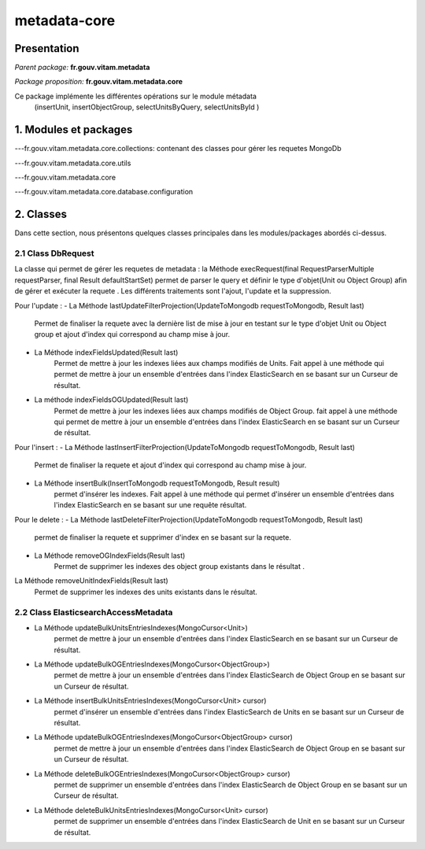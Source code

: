 metadata-core
#############

Presentation
============

*Parent package:* **fr.gouv.vitam.metadata**

*Package proposition:* **fr.gouv.vitam.metadata.core**

Ce package implémente les différentes opérations sur le module métadata
 (insertUnit, insertObjectGroup, selectUnitsByQuery, selectUnitsById )

1. Modules et packages
======================

---fr.gouv.vitam.metadata.core.collections: contenant des classes pour gérer les requetes MongoDb

---fr.gouv.vitam.metadata.core.utils

---fr.gouv.vitam.metadata.core

---fr.gouv.vitam.metadata.core.database.configuration

2. Classes
==========

Dans cette section, nous présentons quelques classes principales dans les modules/packages
abordés ci-dessus.

2.1 Class DbRequest
-------------------

La classe qui permet de gérer les requetes de metadata : la Méthode execRequest(final RequestParserMultiple requestParser, final Result defaultStartSet)
permet de parser le query et définir le type d'objet(Unit ou Object Group) afin de gérer et exécuter la requete .
Les différents traitements sont l'ajout, l'update et la suppression.

Pour l'update :
- La Méthode lastUpdateFilterProjection(UpdateToMongodb requestToMongodb, Result last)
        Permet de finaliser la requete avec la dernière list de mise à jour en testant sur le type d'objet Unit ou Object group et ajout d'index qui correspond au champ mise à jour.


- La Méthode indexFieldsUpdated(Result last)
        Permet  de mettre à jour les indexes liées aux champs modifiés de Units. Fait appel à une méthode qui permet de mettre à jour un ensemble d'entrées dans l'index ElasticSearch en se basant sur un Curseur de résultat.

- La méthode indexFieldsOGUpdated(Result last)
       Permet  de mettre à jour les indexes liées aux champs modifiés de Object Group.
       fait appel à une méthode qui permet de mettre à jour un ensemble d'entrées dans l'index ElasticSearch en se basant
       sur un Curseur de résultat.

Pour l'insert :
- La Méthode  lastInsertFilterProjection(UpdateToMongodb requestToMongodb, Result last)
      Permet de finaliser la requete et ajout d'index qui correspond au champ mise à jour.


- La Méthode insertBulk(InsertToMongodb requestToMongodb, Result result)
           permet  d'insérer les indexes. Fait appel à une méthode qui permet d'insérer un ensemble d'entrées dans l'index ElasticSearch en se basant sur une requête résultat.


Pour le delete :
- La Méthode  lastDeleteFilterProjection(UpdateToMongodb requestToMongodb, Result last)
      permet de finaliser la requete et supprimer d'index en se basant sur la requete.

- La Méthode removeOGIndexFields(Result last)
            Permet  de supprimer les indexes des object group existants dans le résultat .

La Méthode removeUnitIndexFields(Result last)
            Permet  de supprimer les indexes des units existants dans le résultat.

2.2 Class ElasticsearchAccessMetadata
-------------------------------------

- La Méthode updateBulkUnitsEntriesIndexes(MongoCursor<Unit>)
                   permet de mettre à jour un ensemble d'entrées dans l'index ElasticSearch en se basant sur un Curseur de résultat.

- La Méthode updateBulkOGEntriesIndexes(MongoCursor<ObjectGroup>)
                   permet de mettre à jour un ensemble d'entrées dans l'index ElasticSearch de Object Group en se basant sur un Curseur de résultat.

- La Méthode insertBulkUnitsEntriesIndexes(MongoCursor<Unit> cursor)
                  permet d'insérer un ensemble d'entrées dans l'index ElasticSearch de Units en se basant sur un Curseur de résultat.

- La Méthode updateBulkOGEntriesIndexes(MongoCursor<ObjectGroup> cursor)
                  permet de mettre à jour un ensemble d'entrées dans l'index ElasticSearch de Object Group en se basant sur un Curseur de résultat.

- La Méthode deleteBulkOGEntriesIndexes(MongoCursor<ObjectGroup> cursor)
                  permet de supprimer un ensemble d'entrées dans l'index ElasticSearch de Object Group en se basant sur un Curseur de résultat.

- La Méthode  deleteBulkUnitsEntriesIndexes(MongoCursor<Unit> cursor)
                  permet de supprimer un ensemble d'entrées dans l'index ElasticSearch de Unit en se basant sur un Curseur de résultat.